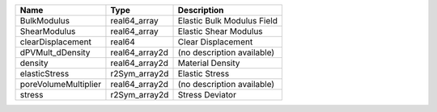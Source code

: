 

==================== ============== ========================== 
Name                 Type           Description                
==================== ============== ========================== 
BulkModulus          real64_array   Elastic Bulk Modulus Field 
ShearModulus         real64_array   Elastic Shear Modulus      
clearDisplacement    real64         Clear Displacement         
dPVMult_dDensity     real64_array2d (no description available) 
density              real64_array2d Material Density           
elasticStress        r2Sym_array2d  Elastic Stress             
poreVolumeMultiplier real64_array2d (no description available) 
stress               r2Sym_array2d  Stress Deviator            
==================== ============== ========================== 


